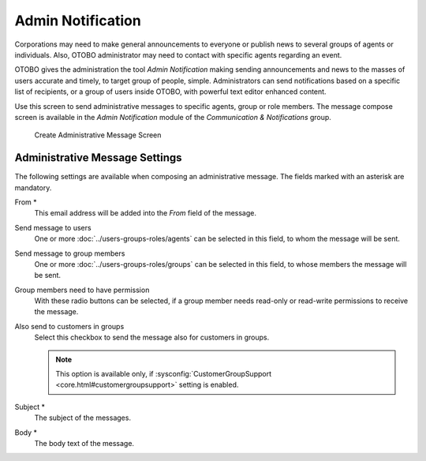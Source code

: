 Admin Notification
==================

Corporations may need to make general announcements to everyone or publish news to several groups of agents or individuals. Also, OTOBO administrator may need to contact with specific agents regarding an event.

OTOBO gives the administration the tool *Admin Notification* making sending announcements and news to the masses of users accurate and timely, to target group of people, simple. Administrators can send notifications based on a specific list of recipients, or a group of users inside OTOBO, with powerful text editor enhanced content.

Use this screen to send administrative messages to specific agents, group or role members. The message compose screen is available in the *Admin Notification* module of the *Communication & Notifications* group.

.. figure:: images/administrative-message.png
   :alt: Create Administrative Message Screen

   Create Administrative Message Screen


Administrative Message Settings
-------------------------------

The following settings are available when composing an administrative message. The fields marked with an asterisk are mandatory.

From \*
   This email address will be added into the *From* field of the message.

Send message to users
   One or more :doc:`../users-groups-roles/agents` can be selected in this field, to whom the message will be sent.

Send message to group members
   One or more :doc:`../users-groups-roles/groups` can be selected in this field, to whose members the message will be sent.

Group members need to have permission
   With these radio buttons can be selected, if a group member needs read-only or read-write permissions to receive the message.

Also send to customers in groups
   Select this checkbox to send the message also for customers in groups.

   .. note::

      This option is available only, if :sysconfig:`CustomerGroupSupport <core.html#customergroupsupport>` setting is enabled.

Subject \*
   The subject of the messages.

Body \*
   The body text of the message.
